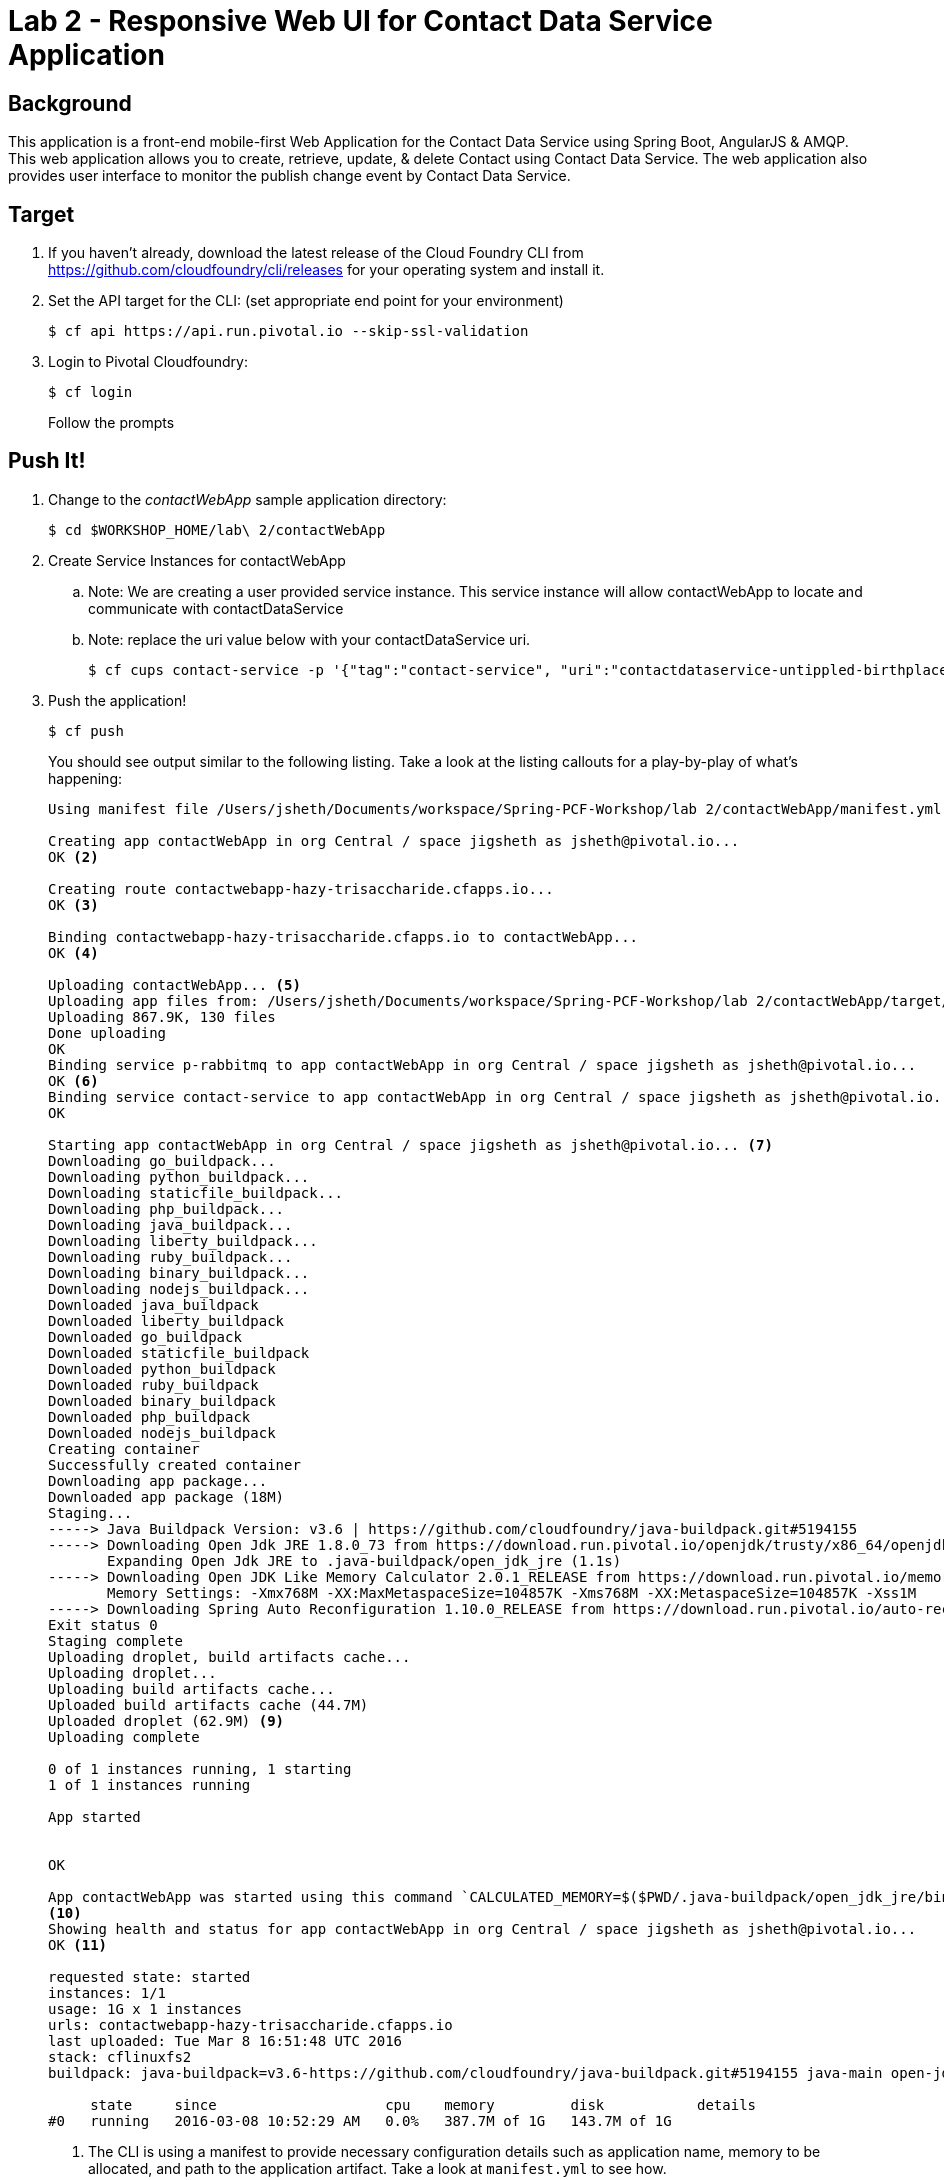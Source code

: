 = Lab 2 - Responsive Web UI for Contact Data Service Application

== Background

This application is a front-end mobile-first Web Application for the Contact Data Service using Spring Boot, AngularJS & AMQP. This web application allows you to create, retrieve, update, & delete Contact using Contact Data Service. The web application also provides user interface to monitor the publish change event by Contact Data Service.  


== Target

. If you haven't already, download the latest release of the Cloud Foundry CLI from https://github.com/cloudfoundry/cli/releases for your operating system and install it.

. Set the API target for the CLI: (set appropriate end point for your environment)
+
----
$ cf api https://api.run.pivotal.io --skip-ssl-validation
----

. Login to Pivotal Cloudfoundry:
+
----
$ cf login
----
+
Follow the prompts

== Push It!

. Change to the _contactWebApp_ sample application directory:
+
----
$ cd $WORKSHOP_HOME/lab\ 2/contactWebApp
----
. Create Service Instances for contactWebApp
.. Note: We are creating a user provided service instance. This service instance will allow contactWebApp to locate and communicate with contactDataService
.. Note: replace the uri value below with your contactDataService uri.
+
----
$ cf cups contact-service -p '{"tag":"contact-service", "uri":"contactdataservice-untippled-birthplace.cfapps.io"}'
----
. Push the application!
+
----
$ cf push
----
+
You should see output similar to the following listing. Take a look at the listing callouts for a play-by-play of what's happening:
+
====
----
Using manifest file /Users/jsheth/Documents/workspace/Spring-PCF-Workshop/lab 2/contactWebApp/manifest.yml <1>

Creating app contactWebApp in org Central / space jigsheth as jsheth@pivotal.io...
OK <2>

Creating route contactwebapp-hazy-trisaccharide.cfapps.io...
OK <3>

Binding contactwebapp-hazy-trisaccharide.cfapps.io to contactWebApp...
OK <4>

Uploading contactWebApp... <5>
Uploading app files from: /Users/jsheth/Documents/workspace/Spring-PCF-Workshop/lab 2/contactWebApp/target/contactWebApp-0.0.1-SNAPSHOT.jar
Uploading 867.9K, 130 files
Done uploading
OK
Binding service p-rabbitmq to app contactWebApp in org Central / space jigsheth as jsheth@pivotal.io...
OK <6>
Binding service contact-service to app contactWebApp in org Central / space jigsheth as jsheth@pivotal.io...
OK

Starting app contactWebApp in org Central / space jigsheth as jsheth@pivotal.io... <7>
Downloading go_buildpack...
Downloading python_buildpack...
Downloading staticfile_buildpack...
Downloading php_buildpack...
Downloading java_buildpack...
Downloading liberty_buildpack...
Downloading ruby_buildpack...
Downloading binary_buildpack...
Downloading nodejs_buildpack...
Downloaded java_buildpack
Downloaded liberty_buildpack
Downloaded go_buildpack
Downloaded staticfile_buildpack
Downloaded python_buildpack
Downloaded ruby_buildpack
Downloaded binary_buildpack
Downloaded php_buildpack
Downloaded nodejs_buildpack
Creating container
Successfully created container
Downloading app package...
Downloaded app package (18M)
Staging...
-----> Java Buildpack Version: v3.6 | https://github.com/cloudfoundry/java-buildpack.git#5194155
-----> Downloading Open Jdk JRE 1.8.0_73 from https://download.run.pivotal.io/openjdk/trusty/x86_64/openjdk-1.8.0_73.tar.gz (1.1s) <8>
       Expanding Open Jdk JRE to .java-buildpack/open_jdk_jre (1.1s)
-----> Downloading Open JDK Like Memory Calculator 2.0.1_RELEASE from https://download.run.pivotal.io/memory-calculator/trusty/x86_64/memory-calculator-2.0.1_RELEASE.tar.gz (0.0s)
       Memory Settings: -Xmx768M -XX:MaxMetaspaceSize=104857K -Xms768M -XX:MetaspaceSize=104857K -Xss1M
-----> Downloading Spring Auto Reconfiguration 1.10.0_RELEASE from https://download.run.pivotal.io/auto-reconfiguration/auto-reconfiguration-1.10.0_RELEASE.jar (0.1s)
Exit status 0
Staging complete
Uploading droplet, build artifacts cache...
Uploading droplet...
Uploading build artifacts cache...
Uploaded build artifacts cache (44.7M)
Uploaded droplet (62.9M) <9>
Uploading complete

0 of 1 instances running, 1 starting
1 of 1 instances running

App started


OK

App contactWebApp was started using this command `CALCULATED_MEMORY=$($PWD/.java-buildpack/open_jdk_jre/bin/java-buildpack-memory-calculator-2.0.1_RELEASE -memorySizes=metaspace:64m.. -memoryWeights=heap:75,metaspace:10,native:10,stack:5 -memoryInitials=heap:100%,metaspace:100% -totMemory=$MEMORY_LIMIT) && JAVA_OPTS="-Djava.io.tmpdir=$TMPDIR -XX:OnOutOfMemoryError=$PWD/.java-buildpack/open_jdk_jre/bin/killjava.sh $CALCULATED_MEMORY" && SERVER_PORT=$PORT eval exec $PWD/.java-buildpack/open_jdk_jre/bin/java $JAVA_OPTS -cp $PWD/.:$PWD/.java-buildpack/spring_auto_reconfiguration/spring_auto_reconfiguration-1.10.0_RELEASE.jar org.springframework.boot.loader.JarLauncher`
<10>
Showing health and status for app contactWebApp in org Central / space jigsheth as jsheth@pivotal.io...
OK <11>

requested state: started
instances: 1/1
usage: 1G x 1 instances
urls: contactwebapp-hazy-trisaccharide.cfapps.io
last uploaded: Tue Mar 8 16:51:48 UTC 2016
stack: cflinuxfs2
buildpack: java-buildpack=v3.6-https://github.com/cloudfoundry/java-buildpack.git#5194155 java-main open-jdk-like-jre=1.8.0_73 open-jdk-like-memory-calculator=2.0.1_RELEASE spring-auto-reconfiguration=1.10.0_RELEASE

     state     since                    cpu    memory         disk           details
#0   running   2016-03-08 10:52:29 AM   0.0%   387.7M of 1G   143.7M of 1G
----
<1> The CLI is using a manifest to provide necessary configuration details such as application name, memory to be allocated, and path to the application artifact.
Take a look at `manifest.yml` to see how.
<2> In most cases, the CLI indicates each Cloud Foundry API call as it happens.
In this case, the CLI has created an application record for _Workshop_ in your assigned space.
<3> All HTTP/HTTPS requests to applications will flow through Cloud Foundry's front-end router called http://docs.cloudfoundry.org/concepts/architecture/router.html[(Go)Router].
Here the CLI is creating a route with random word tokens inserted (again, see `manifest.yml` for a hint!) to prevent route collisions across the default `devcloudwest.inbcu.com` domain.
<4> Now the CLI is _binding_ the created route to the application.
Routes can actually be bound to multiple applications to support techniques such as http://www.mattstine.com/2013/07/10/blue-green-deployments-on-cloudfoundry[blue-green deployments].
<5> The CLI finally uploads the application bits to Pivotal Cloudfoundry. Notice that it's uploading _114 files_! This is because Cloud Foundry actually explodes a ZIP artifact before uploading it for caching purposes and uploads only files that has change from previous push.
<6> Now the CLI is _binding_ the service instances, we created in previous step, to the application. (again, see `manifest.yml` for a hint!)
<7> Now we begin the staging process. The https://github.com/cloudfoundry/java-buildpack[Java Buildpack] is responsible for assembling the runtime components necessary to run the application.
<8> Here we see the version of the JRE that has been chosen and installed.
<9> The complete package of your application and all of its necessary runtime components is called a _droplet_.
Here the droplet is being uploaded to Pivotal Cloudfoundry's internal blobstore so that it can be easily copied to one or more _http://docs.cloudfoundry.org/concepts/architecture/execution-agent.html[Droplet Execution Agents (DEA's)]_ for execution.
<10> The CLI tells you exactly what command and argument set was used to start your application.
<11> Finally the CLI reports the current status of your application's health.
====


. Visit the application in your browser by hitting the route that was generated by the CLI:
+
====

. point the browser to following url: http://contactwebapp-hazy-trisaccharide.cfapps.io
+
image::lab2.png[]

. Click on Even Notification button and See the events being generated when interacting with contactDataService. contactDataService will publish any events that modifies the Domain Model to RabbitMQ.
+
image::lab2-events.png[]

====

== Interact with App from CF CLI

. Get information about the currently deployed application using CLI apps command:
+
----
$ cf apps
----
+
Note the application name for next steps

. Get information about running instances, memory, CPU, and other statistics using CLI instances command
+
----
$ cf app <<app_name>>
----
. Scale the application using CLI instances command
+
----
$ cf scale <<app_name>> -i 2
----
. kill the container and see how PCF auto-heals it self
+
----
$ cd $WORKSHOP_HOME
$ ./kill_app_instance <<app_name>> 1
----
. Stop the deployed application using the CLI
+
----
$ cf stop <<app_name>>
----

. Delete the deployed application using the CLI
+
----
$ cf delete <<app_name>> -r
----
